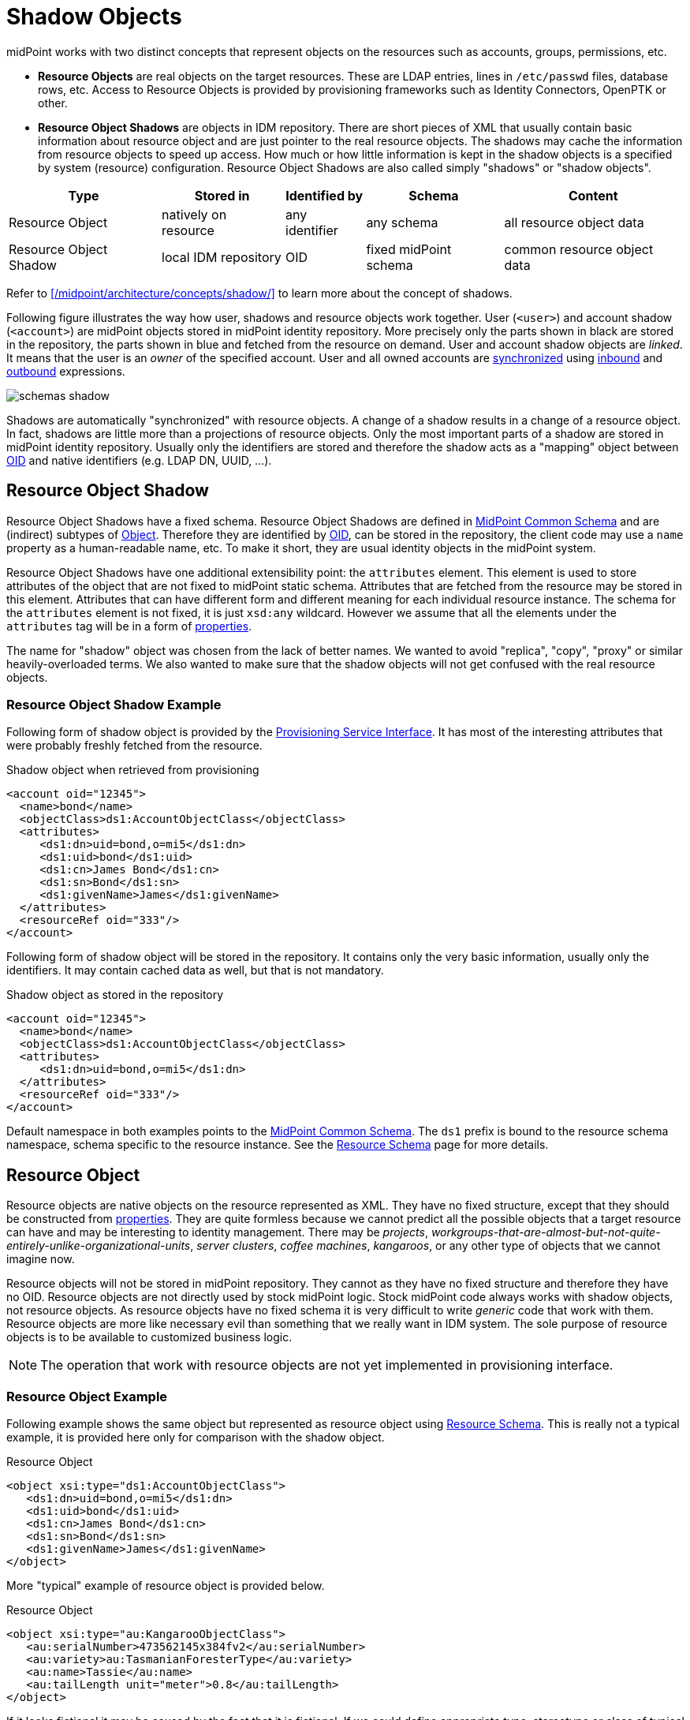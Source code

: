 = Shadow Objects
:page-wiki-name: Shadow Objects
:page-wiki-id: 655431
:page-wiki-metadata-create-user: semancik
:page-wiki-metadata-create-date: 2011-04-29T12:19:25.870+02:00
:page-wiki-metadata-modify-user: semancik
:page-wiki-metadata-modify-date: 2013-02-04T19:17:24.173+01:00
:page-upkeep-status: orange

midPoint works with two distinct concepts that represent objects on the resources such as accounts, groups, permissions, etc.

* *Resource Objects* are real objects on the target resources.
These are LDAP entries, lines in `/etc/passwd` files, database rows, etc.
Access to Resource Objects is provided by provisioning frameworks such as Identity Connectors, OpenPTK or other.

* *Resource Object Shadows* are objects in IDM repository.
There are short pieces of XML that usually contain basic information about resource object and are just pointer to the real resource objects.
The shadows may cache the information from resource objects to speed up access.
How much or how little information is kept in the shadow objects is a specified by system (resource) configuration.
Resource Object Shadows are also called simply "shadows" or "shadow objects".

[%autowidth]
|===
|  Type  |  Stored in  |  Identified by  |  Schema  |  Content

|  Resource Object
|  natively on resource
|  any identifier
|  any schema
|  all resource object data


|  Resource Object Shadow
|  local IDM repository
|  OID
|  fixed midPoint schema
|  common resource object data


|===

Refer to xref:/midpoint/architecture/concepts/shadow/[] to learn more about the concept of shadows.

Following figure illustrates the way how user, shadows and resource objects work together.
User (`<user>`) and account shadow (`<account>`) are midPoint objects stored in midPoint identity repository.
More precisely only the parts shown in black are stored in the repository, the parts shown in blue and fetched from the resource on demand.
User and account shadow objects are _linked_. It means that the user is an _owner_ of the specified account.
User and all owned accounts are xref:/midpoint/reference/synchronization/introduction/[synchronized] using xref:/midpoint/reference/expressions/mappings/inbound-mapping/[inbound] and xref:/midpoint/reference/expressions/mappings/outbound-mapping/[outbound] expressions.

image::schemas-shadow.png[]



Shadows are automatically "synchronized" with resource objects.
A change of a shadow results in a change of a resource object.
In fact, shadows are little more than a projections of resource objects.
Only the most important parts of a shadow are stored in midPoint identity repository.
Usually only the identifiers are stored and therefore the shadow acts as a "mapping" object between xref:/midpoint/devel/prism/concepts/object-identifier/[OID] and native identifiers (e.g. LDAP DN, UUID, ...).


== Resource Object Shadow

Resource Object Shadows have a fixed schema.
Resource Object Shadows are defined in xref:/midpoint/architecture/archive/data-model/midpoint-common-schema/[MidPoint Common Schema] and are (indirect) subtypes of xref:/midpoint/devel/prism/schema/[Object]. Therefore they are identified by xref:/midpoint/devel/prism/concepts/object-identifier/[OID], can be stored in the repository, the client code may use a `name` property as a human-readable name, etc.
To make it short, they are usual identity objects in the midPoint system.

Resource Object Shadows have one additional extensibility point: the `attributes` element.
This element is used to store attributes of the object that are not fixed to midPoint static schema.
Attributes that are fetched from the resource may be stored in this element.
Attributes that can have different form and different meaning for each individual resource instance.
The schema for the `attributes` element is not fixed, it is just `xsd:any` wildcard.
However we assume that all the elements under the `attributes` tag will be in a form of xref:/midpoint/devel/prism/schema/[properties].

The name for "shadow" object was chosen from the lack of better names.
We wanted to avoid "replica", "copy", "proxy" or similar heavily-overloaded terms.
We also wanted to make sure that the shadow objects will not get confused with the real resource objects.


=== Resource Object Shadow Example

Following form of shadow object is provided by the xref:/midpoint/architecture/archive/subsystems/provisioning/provisioning-service-interface/[Provisioning Service Interface]. It has most of the interesting attributes that were probably freshly fetched from the resource.

.Shadow object when retrieved from provisioning
[source,xml]
----

<account oid="12345">
  <name>bond</name>
  <objectClass>ds1:AccountObjectClass</objectClass>
  <attributes>
     <ds1:dn>uid=bond,o=mi5</ds1:dn>
     <ds1:uid>bond</ds1:uid>
     <ds1:cn>James Bond</ds1:cn>
     <ds1:sn>Bond</ds1:sn>
     <ds1:givenName>James</ds1:givenName>
  </attributes>
  <resourceRef oid="333"/>
</account>

----

Following form of shadow object will be stored in the repository.
It contains only the very basic information, usually only the identifiers.
It may contain cached data as well, but that is not mandatory.

.Shadow object as stored in the repository
[source,xml]
----

<account oid="12345">
  <name>bond</name>
  <objectClass>ds1:AccountObjectClass</objectClass>
  <attributes>
     <ds1:dn>uid=bond,o=mi5</ds1:dn>
  </attributes>
  <resourceRef oid="333"/>
</account>

----

Default namespace in both examples points to the xref:/midpoint/architecture/archive/data-model/midpoint-common-schema/[MidPoint Common Schema]. The `ds1` prefix is bound to the resource schema namespace, schema specific to the resource instance.
See the xref:/midpoint/reference/resources/resource-schema/[Resource Schema] page for more details.


== Resource Object

Resource objects are native objects on the resource represented as XML.
They have no fixed structure, except that they should be constructed from xref:/midpoint/devel/prism/schema/[properties]. They are quite formless because we cannot predict all the possible objects that a target resource can have and may be interesting to identity management.
There may be _projects_, _workgroups-that-are-almost-but-not-quite-entirely-unlike-organizational-units_, _server clusters_, _coffee machines_, _kangaroos_, or any other type of objects that we cannot imagine now.

Resource objects will not be stored in midPoint repository.
They cannot as they have no fixed structure and therefore they have no OID.
Resource objects are not directly used by stock midPoint logic.
Stock midPoint code always works with shadow objects, not resource objects.
As resource objects have no fixed schema it is very difficult to write _generic_ code that work with them.
Resource objects are more like necessary evil than something that we really want in IDM system.
The sole purpose of resource objects is to be available to customized business logic.

[NOTE]
====
The operation that work with resource objects are not yet implemented in provisioning interface.

====


=== Resource Object Example

Following example shows the same object but represented as resource object using xref:/midpoint/reference/resources/resource-schema/[Resource Schema]. This is really not a typical example, it is provided here only for comparison with the shadow object.

.Resource Object
[source,xml]
----

<object xsi:type="ds1:AccountObjectClass">
   <ds1:dn>uid=bond,o=mi5</ds1:dn>
   <ds1:uid>bond</ds1:uid>
   <ds1:cn>James Bond</ds1:cn>
   <ds1:sn>Bond</ds1:sn>
   <ds1:givenName>James</ds1:givenName>
</object>

----

More "typical" example of resource object is provided below.

.Resource Object
[source,xml]
----

<object xsi:type="au:KangarooObjectClass">
   <au:serialNumber>473562145x384fv2</au:serialNumber>
   <au:variety>au:TasmanianForesterType</au:variety>
   <au:name>Tassie</au:name>
   <au:tailLength unit="meter">0.8</au:tailLength>
</object>

----

If it looks fictional it may be caused by the fact that it is fictional.
If we could define appropriate type, stereotype or class of typical resource object that are found in IDM deployments now, we would do it.
We would create appropriate (static) type of shadow objects for them.
But, similarly to kangaroos that are not frequently used in IDM deployments, the resource objects are really designed only to support the unexpected, strange and exotic cases.


=== Resource Object Identification

Resource object are identified by whatever native identifier is there.
That may be DN for LDAP, username and groupname for traditional systems, numeric uids, guid, UUIDs, GUID, nsUniqueIds or even some combination of several identifiers.
We cannot really dictate any fixed identifier type, format or scheme.

Therefore we have chosen not choose a common identifier.
Every connector will choose or suggest an identification mechanism for each resource object type.
The connector will announce the identification mechanism in the xref:/midpoint/reference/resources/resource-schema/[Resource Schema] using the xref:/midpoint/reference/resources/resource-schema/[Resource Schema Annotations].

[.red]#TODO: maybe an example?#


== See Also

* xref:/midpoint/reference/resources/resource-schema/[]

* xref:/midpoint/reference/resources/resource-configuration/schema-handling/[Resource Schema Handling]

* xref:/midpoint/reference/resources/resource-schema/explanation/[Resource and Connector Schema Explanation]

* xref:/midpoint/reference/resources/shadow/purpose/[]
